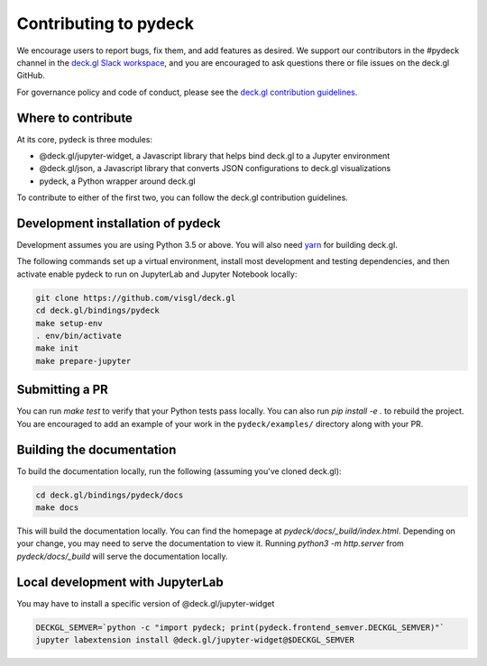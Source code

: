 Contributing to pydeck
======================

We encourage users to report bugs, fix them, and add features as desired.
We support our contributors in the #pydeck channel in the `deck.gl Slack workspace <https://join.slack.com/t/deckgl/shared_invite/zt-7oeoqie8-NQqzSp5SLTFMDeNSPxi7eg>`_,
and you are encouraged to ask questions there or file issues on the deck.gl GitHub.

For governance policy and code of conduct, please see the `deck.gl contribution guidelines <https://deck.gl/docs/contributing>`_.

Where to contribute
^^^^^^^^^^^^^^^^^^^

At its core, pydeck is three modules:

- @deck.gl/jupyter-widget, a Javascript library that helps bind deck.gl to a Jupyter environment
- @deck.gl/json, a Javascript library that converts JSON configurations to deck.gl visualizations
- pydeck, a Python wrapper around deck.gl

To contribute to either of the first two, you can follow the deck.gl contribution guidelines.

Development installation of pydeck
^^^^^^^^^^^^^^^^^^^^^^^^^^^^^^^^^^

Development assumes you are using Python 3.5 or above. You will also need `yarn <https://yarnpkg.com/en/docs/install>`_
for building deck.gl.

The following commands set up a virtual environment, install most development and testing dependencies, and then activate
enable pydeck to run on JupyterLab and Jupyter Notebook locally:

.. code-block:: bash

        git clone https://github.com/visgl/deck.gl
        cd deck.gl/bindings/pydeck
        make setup-env
        . env/bin/activate
        make init
        make prepare-jupyter


Submitting a PR
^^^^^^^^^^^^^^^

You can run `make test` to verify that your Python tests pass locally. You can also run `pip install -e .` to rebuild the project.
You are encouraged to add an example of your work in the ``pydeck/examples/`` directory along with your PR.

Building the documentation
^^^^^^^^^^^^^^^^^^^^^^^^^^

To build the documentation locally, run the following (assuming you've cloned deck.gl):

.. code-block:: bash

        cd deck.gl/bindings/pydeck/docs
        make docs

This will build the documentation locally. You can find the homepage at `pydeck/docs/_build/index.html`.
Depending on your change, you may need to serve the documentation to view it.
Running `python3 -m http.server` from `pydeck/docs/_build` will serve the documentation locally.


Local development with JupyterLab
^^^^^^^^^^^^^^^^^^^^^^^^^^^^^^^^^

You may have to install a specific version of @deck.gl/jupyter-widget

.. code-block:: bash

        DECKGL_SEMVER=`python -c "import pydeck; print(pydeck.frontend_semver.DECKGL_SEMVER)"`
        jupyter labextension install @deck.gl/jupyter-widget@$DECKGL_SEMVER
